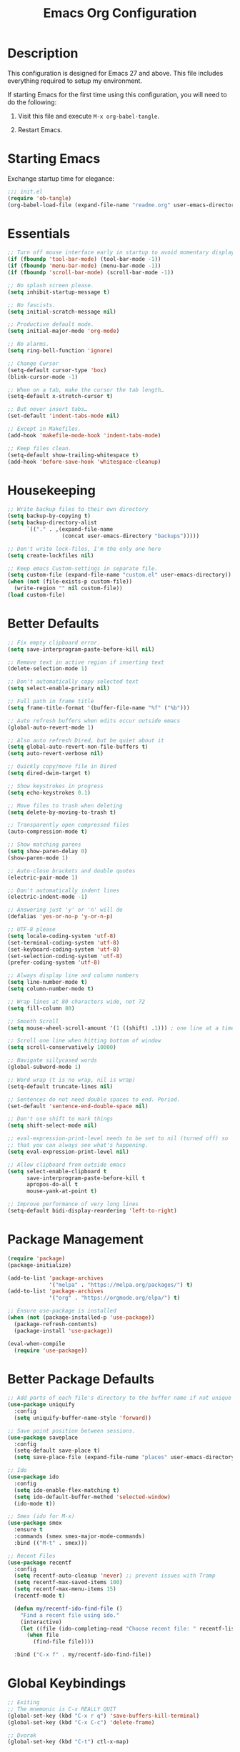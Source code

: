 #+TITLE: Emacs Org Configuration
#+OPTIONS: ':true *:true num:nil

* Description
This configuration is designed for Emacs 27 and above. This file
includes everything required to setup my environment.

If starting Emacs for the first time using this configuration, you
will need to do the following:
1. Visit this file and execute =M-x org-babel-tangle=.
2. Restart Emacs.

   [[file:screenshot.png]]

* Starting Emacs
Exchange startup time for elegance:
#+BEGIN_SRC emacs-lisp :tangle init.el
;;; init.el
(require 'ob-tangle)
(org-babel-load-file (expand-file-name "readme.org" user-emacs-directory))
#+END_SRC

* Essentials
#+BEGIN_SRC emacs-lisp
;; Turn off mouse interface early in startup to avoid momentary display.
(if (fboundp 'tool-bar-mode) (tool-bar-mode -1))
(if (fboundp 'menu-bar-mode) (menu-bar-mode -1))
(if (fboundp 'scroll-bar-mode) (scroll-bar-mode -1))

;; No splash screen please.
(setq inhibit-startup-message t)

;; No fascists.
(setq initial-scratch-message nil)

;; Productive default mode.
(setq initial-major-mode 'org-mode)

;; No alarms.
(setq ring-bell-function 'ignore)

;; Change Cursor
(setq-default cursor-type 'box)
(blink-cursor-mode -1)

;; When on a tab, make the cursor the tab length…
(setq-default x-stretch-cursor t)

;; But never insert tabs…
(set-default 'indent-tabs-mode nil)

;; Except in Makefiles.
(add-hook 'makefile-mode-hook 'indent-tabs-mode)

;; Keep files clean.
(setq-default show-trailing-whitespace t)
(add-hook 'before-save-hook 'whitespace-cleanup)
#+END_SRC

* Housekeeping
#+BEGIN_SRC emacs-lisp
;; Write backup files to their own directory
(setq backup-by-copying t)
(setq backup-directory-alist
      `(("." . ,(expand-file-name
                 (concat user-emacs-directory "backups")))))

;; Don't write lock-files, I'm the only one here
(setq create-lockfiles nil)

;; Keep emacs Custom-settings in separate file.
(setq custom-file (expand-file-name "custom.el" user-emacs-directory))
(when (not (file-exists-p custom-file))
  (write-region "" nil custom-file))
(load custom-file)
#+END_SRC

* Better Defaults
#+BEGIN_SRC emacs-lisp
;; Fix empty clipboard error.
(setq save-interprogram-paste-before-kill nil)

;; Remove text in active region if inserting text
(delete-selection-mode 1)

;; Don't automatically copy selected text
(setq select-enable-primary nil)

;; Full path in frame title
(setq frame-title-format '(buffer-file-name "%f" ("%b")))

;; Auto refresh buffers when edits occur outside emacs
(global-auto-revert-mode 1)

;; Also auto refresh Dired, but be quiet about it
(setq global-auto-revert-non-file-buffers t)
(setq auto-revert-verbose nil)

;; Quickly copy/move file in Dired
(setq dired-dwim-target t)

;; Show keystrokes in progress
(setq echo-keystrokes 0.1)

;; Move files to trash when deleting
(setq delete-by-moving-to-trash t)

;; Transparently open compressed files
(auto-compression-mode t)

;; Show matching parens
(setq show-paren-delay 0)
(show-paren-mode 1)

;; Auto-close brackets and double quotes
(electric-pair-mode 1)

;; Don't automatically indent lines
(electric-indent-mode -1)

;; Answering just 'y' or 'n' will do
(defalias 'yes-or-no-p 'y-or-n-p)

;; UTF-8 please
(setq locale-coding-system 'utf-8)
(set-terminal-coding-system 'utf-8)
(set-keyboard-coding-system 'utf-8)
(set-selection-coding-system 'utf-8)
(prefer-coding-system 'utf-8)

;; Always display line and column numbers
(setq line-number-mode t)
(setq column-number-mode t)

;; Wrap lines at 80 characters wide, not 72
(setq fill-column 80)

;; Smooth Scroll
(setq mouse-wheel-scroll-amount '(1 ((shift) .1))) ; one line at a time

;; Scroll one line when hitting bottom of window
(setq scroll-conservatively 10000)

;; Navigate sillycased words
(global-subword-mode 1)

;; Word wrap (t is no wrap, nil is wrap)
(setq-default truncate-lines nil)

;; Sentences do not need double spaces to end. Period.
(set-default 'sentence-end-double-space nil)

;; Don't use shift to mark things
(setq shift-select-mode nil)

;; eval-expression-print-level needs to be set to nil (turned off) so
;; that you can always see what's happening.
(setq eval-expression-print-level nil)

;; Allow clipboard from outside emacs
(setq select-enable-clipboard t
      save-interprogram-paste-before-kill t
      apropos-do-all t
      mouse-yank-at-point t)

;; Improve performance of very long lines
(setq-default bidi-display-reordering 'left-to-right)
#+END_SRC

* Package Management
#+BEGIN_SRC emacs-lisp
(require 'package)
(package-initialize)

(add-to-list 'package-archives
             '("melpa" . "https://melpa.org/packages/") t)
(add-to-list 'package-archives
             '("org" . "https://orgmode.org/elpa/") t)

;; Ensure use-package is installed
(when (not (package-installed-p 'use-package))
  (package-refresh-contents)
  (package-install 'use-package))

(eval-when-compile
  (require 'use-package))
#+END_SRC

* Better Package Defaults
#+BEGIN_SRC emacs-lisp
;; Add parts of each file's directory to the buffer name if not unique
(use-package uniquify
  :config
  (setq uniquify-buffer-name-style 'forward))

;; Save point position between sessions.
(use-package saveplace
  :config
  (setq-default save-place t)
  (setq save-place-file (expand-file-name "places" user-emacs-directory)))

;; Ido
(use-package ido
  :config
  (setq ido-enable-flex-matching t)
  (setq ido-default-buffer-method 'selected-window)
  (ido-mode t))

;; Smex (ido for M-x)
(use-package smex
  :ensure t
  :commands (smex smex-major-mode-commands)
  :bind (("M-t" . smex)))

;; Recent Files
(use-package recentf
  :config
  (setq recentf-auto-cleanup 'never) ;; prevent issues with Tramp
  (setq recentf-max-saved-items 100)
  (setq recentf-max-menu-items 15)
  (recentf-mode t)

  (defun my/recentf-ido-find-file ()
    "Find a recent file using ido."
    (interactive)
    (let ((file (ido-completing-read "Choose recent file: " recentf-list nil t)))
      (when file
        (find-file file))))

  :bind ("C-x f" . my/recentf-ido-find-file))
#+END_SRC

* Global Keybindings
#+BEGIN_SRC emacs-lisp
;; Exiting
;; The mnemonic is C-x REALLY QUIT
(global-set-key (kbd "C-x r q") 'save-buffers-kill-terminal)
(global-set-key (kbd "C-x C-c") 'delete-frame)

;; Dvorak
(global-set-key (kbd "C-t") ctl-x-map)

;; symbol completion
(global-set-key (kbd "M-/") 'hippie-expand)

(setq tab-always-indent 'complete)
(setq hippie-expand-try-functions-list
      '(try-expand-dabbrev
        try-expand-dabbrev-from-kill
        try-expand-dabbrev-all-buffers
        try-complete-file-name
        try-complete-lisp-symbol-partially
        try-complete-lisp-symbol))

;; Window Navigation
(global-set-key (kbd "M-o") 'other-window)

;; Buffer Navigation
(global-set-key (kbd "C-x C-b") 'switch-to-buffer)

;; Cycle Whitespace
(global-set-key (kbd "C-c C-SPC") 'cycle-spacing)

;; Window splitting
(global-set-key (kbd "M-0") 'delete-window)
(global-set-key (kbd "M-1") 'delete-other-windows)
(global-set-key (kbd "M-2") 'split-window-vertically)
(global-set-key (kbd "M-3") 'split-window-horizontally)
(global-set-key (kbd "M-=") 'balance-windows)

;; More parity with readline
(defun my/backward-kill-word (&optional arg)
  "kill active region or one word backward"
  (interactive "p")
  (if (region-active-p)
      (kill-region (region-beginning) (region-end))
    (backward-kill-word arg)))

(global-set-key (kbd "C-h") 'backward-delete-char) ; help is still available with M-x describe-*
(global-set-key (kbd "C-w") 'my/backward-kill-word)

;; Unset keys
(dolist (keys '("<M-up>" "<M-down>" "<s-left>" "<s-right>"
                "s-c" "s-v" "s-x" "s-v" "s-q" "s-s" "s-w"
                "s-a" "s-o" "s-n" "s-p" "s-k" "s-u" "s-m"
                "s-f" "s-z" "s-g" "s-d" "s-," "s-:" "s-e"
                "s-t" "C-z" "C-\\" "C-M-i"))
  (global-unset-key (kbd keys)))
#+END_SRC

* Appearance
** Mode Line
#+BEGIN_SRC emacs-lisp
;; Remove all minor modes (mode-line-modes)
(setq-default mode-line-format
      '("%e"
        mode-line-front-space
        mode-line-mule-info
        mode-line-client
        mode-line-modified
        mode-line-remote
        mode-line-frame-identification
        mode-line-buffer-identification
        "    "
        mode-line-position
        (vc-mode vc-mode)
        " (" mode-name ") "
        mode-line-misc-info
        mode-line-end-spaces))

;; Add Date
(setq display-time-day-and-date t
      display-time-format "%a %b %d %R"
      display-time-interval 60
      display-time-default-load-average nil)
(display-time)
#+END_SRC

** Miscellaneous
#+BEGIN_SRC emacs-lisp
;; Line Numbers
(global-display-line-numbers-mode t)

;; Default Font
;; The easiest way to set the default font is to use the menu.
;; (1) Options -> Set Default Font
;; (2) Options -> Save Options
(defun my/default-emacs-font ()
  (interactive)
  (cond
   ((string-equal system-type "gnu/linux")
    (define-key special-event-map [config-changed-event] 'ignore) ; prevent GConf from interfering
    (set-frame-font "DejaVu Sans Mono 10" nil t))
   ((string-equal system-type "darwin")
    (set-frame-font "Menlo 12" nil t)))
  )
#+END_SRC

** Theme
Emacs 28.1 now includes the [[https://www.gnu.org/software/emacs/manual/html_mono/modus-themes.html][Modus Themes]], which were carefully
designed to comply with the highest accessibility standard for color
contrast and supports nearly all of the popular third-party Emacs
packages as well.

However, I find mainstream syntax highlighting a bit excessive, so I
prefer to disable some of the programming related font-faces via =customize-face=.

#+BEGIN_SRC emacs-lisp
(use-package emacs
  :init
  (setq modus-themes-syntax '(faint yellow-comments))
  (setq modus-themes-paren-match '(intense))
  (setq modus-themes-org-blocks 'gray-background)
  :config
  (load-theme 'modus-operandi))
#+END_SRC

* Major Modes
** Org
#+BEGIN_QUOTE
Org mode is for keeping notes, maintaining TODO lists, planning
projects, and authoring documents with a fast and effective plain-text
system.
#+END_QUOTE

#+BEGIN_SRC emacs-lisp
(require 'org)
(require 'ox)
(require 'ob-core)
(require 'org-agenda)
(require 'org-capture)

(use-package org
  :ensure t
  :mode ("\\.org\\'" . org-mode)
  :commands (org-babel-do-load-languages org-demote-subtree org-promote-subtree)
  :bind (()
         :map org-mode-map
         ("<M-right>" . org-demote-subtree)
         ("<M-left>" . org-promote-subtree))
  :config
  ;; Essential Settings
  (setq org-src-fontify-natively t)
  (setq org-log-done 'time)
  (setq org-html-doctype "html5")
  (setq org-export-headline-levels 6)
  (setq org-export-with-smart-quotes t)
  (setq org-adapt-indentation nil)
  (setq org-edit-src-content-indentation 0)

  ;; Custom TODO keywords
  (setq org-todo-keywords
        '((sequence "TODO(t)" "NEXT(n)" "|" "DONE(d!)" "CANCELED(c@)")))
  (setq org-todo-keyword-faces
        '(("TODO" :foreground "red" :weight bold)
          ("NEXT :foreground "blue :weight bold)
          ("DONE :foreground "forest green :weight bold)
          ("CANCELED" :foreground "forest green" :weight bold)))

  ;; setup org-capture
  ;; `M-x org-capture' to add notes. `C-u M-x org-capture' to visit file
  (setq org-capture-templates
        `(("t" "Tasks" entry (file ,(concat org-directory "/todo.org"))
           "* TODO %?\n %U\n  %i\n  %a")
          ("n" "Notes" entry (file ,(concat org-directory "/notes.org"))
           "* %?\n %U\n %i\n")))

  ;; setup org-agenda
  (setq org-agenda-files (list org-directory))
  (setq org-agenda-window-setup 'current-window)

  ;; Set up babel source-block execution
  (org-babel-do-load-languages
   'org-babel-load-languages
   '((emacs-lisp . t)
     (python . t)
     (haskell . t)
     (C . t)
     (shell . t)))

  ;; Set up latex
  (setq org-export-with-LaTeX-fragments t)
  (setq org-preview-latex-default-process 'imagemagick)

  ;; local variable for keeping track of pdf-process options
  (setq pdf-processp nil)

  ;; Prevent Weird LaTeX class issue
  (unless (boundp 'org-latex-classes)
    (setq org-latex-classes nil))
  (add-to-list 'org-latex-classes
               '("per-file-class"
                 "\\documentclass{article}
                      [NO-DEFAULT-PACKAGES]
                      [EXTRA]")))

;; Other config
(defun toggle-org-latex-pdf-process ()
  "Change org-latex-pdf-process variable.

    Toggle from using latexmk or pdflatex. LaTeX-Mk handles BibTeX,
    but opens a new PDF every-time."
  (interactive)
  (if pdf-processp
      ;; LaTeX-Mk for BibTex
      (progn
        (setq pdf-processp nil)
        (setq org-latex-pdf-process
              '("latexmk -pdflatex='pdflatex -shell-escape -interaction nonstopmode -output-directory %o %f' -gg -pdf -bibtex-cond -f %f"))
        (message "org-latex-pdf-process: latexmk"))

    ;; Plain LaTeX export
    (progn
      (setq pdf-processp t)
      (setq org-latex-pdf-process
            '("xelatex -shell-escape -interaction nonstopmode -output-directory %o %f"))
      (message "org-latex-pdf-process: xelatex"))))
#+END_SRC

Include syntax highlighting when exporting Org documents to HTML.
#+begin_src emacs-lisp
(use-package htmlize
  :ensure t)
#+end_src

** C-Family
#+BEGIN_SRC emacs-lisp
;; Use One True Brace Style (K&R style indentation)
(setq c-default-style "k&r"
      c-basic-offset 4)

;; Use C-Mode for CUDA
(add-to-list 'auto-mode-alist '("\\.cu\\'" . c-mode))
#+END_SRC

** Ruby
The standard ~ruby-mode~ is pretty good on its own. In fact, it is
written and maintained by "Matz", who is the creator of Ruby itself.

However, you can get more linting data by using ~rubocop~, and
~solargraph~ is the canonical language server.

I still think ~ctags~ is much better at finding definitions in large
projects, but it's nice to have the language server available too.

#+begin_src text
gem install rubocop solargraph solargraph-rails
#+end_src

This will generate a ~tags~ file for your entire project along with all your dependencies.
#+begin_src text
bundle install && bundle show --paths | xargs ctags -eR
#+end_src

#+BEGIN_SRC emacs-lisp
(use-package ruby-mode
  :ensure t
  :config
  (defun my/ruby-mode-hook()
    (setq tab-width 2)
    (setq ruby-align-to-stmt-keywords nil)
    (setq ruby-insert-encoding-magic-comment nil)
    (setq flymake-mode 1)
    (setq eldoc-mode 1))
  :hook ((ruby-mode . my/ruby-mode-hook)))
#+END_SRC

#+begin_src emacs-lisp
(use-package rubocop
  :ensure t
  :config
  (add-hook 'ruby-mode-hook #'rubocop-mode))
#+end_src

** Web Mode
- =C-c C-f=: folds html tags
- =C-c C-n=: moves between the start / end tag
- =C-c C-w=: shows problematic white-space

  #+BEGIN_SRC emacs-lisp
  (use-package web-mode
    :ensure t
    :mode ("\\.html\\'" "\\.php\\'" "\\.vue\\'" "\\.eex\\'" "\\.tmpl\\'")
    :config
    (add-to-list 'web-mode-comment-formats '("javascript" . "//"))
    (setq web-mode-markup-indent-offset 2)
    (setq web-mode-css-indent-offset 2)
    (setq web-mode-code-indent-offset 2)
    (setq web-mode-style-padding 0)
    (setq web-mode-script-padding 0)

    (defun my/web-mode-hook()
      ;; Do not over-indent method chains
      (add-to-list 'web-mode-indentation-params '("lineup-calls" . nil)))

    :hook ((web-mode . my/web-mode-hook)))
  #+END_SRC

** Emmet
#+BEGIN_SRC emacs-lisp
(use-package emmet-mode
  :ensure t
  :commands (emmet-expand-line emmet-expand)
  :bind (:map emmet-mode-keymap
              ("C-j" . emmet-expand-line)
              ("<C-return>" . emmet-expand))
  :config
  (setq emmet-indentation 2)
  (defadvice emmet-preview-accept (after expand-and-fontify activate)
    "Update the font-face after an emmet expantion."
    (font-lock-flush))
  :hook ((sgml-mode . emmet-mode)
         (web-mode . emmet-mode)
         (css-mode . emmet-mode)
         (js-jsx-mode . emmet-mode)))
#+END_SRC

** CSS
#+BEGIN_SRC emacs-lisp
(use-package css-mode
  :mode ("\\css\\'" "\\.scss\\'" "\\.sass\\'")
  :config
  (setq css-indent-offset 2))
#+END_SRC

** Javascript
#+begin_src emacs-lisp
(use-package js
  :config
  (setq js-indent-level 2))
#+end_src

** Compilation Mode
#+BEGIN_SRC emacs-lisp
(add-hook 'compilation-mode-hook (lambda () (setq truncate-lines t)))
#+END_SRC

** Language Server (eglot)
#+BEGIN_QUOTE
Eglot works primarily with Emacs' built-in libraries and not with
third-party replacements for those facilities.

- definitions can be found via xref-find-definitions;
- on-the-fly diagnostics are given by flymake-mode;
- function signature hints are given by eldoc-mode;
- completion can be summoned with completion-at-point.
- projects are discovered via project.el's API;
#+END_QUOTE

#+BEGIN_SRC emacs-lisp
(use-package eglot
  :ensure t)
#+END_SRC

** Go
#+begin_src text
go get -u golang.org/x/tools/gopls
#+end_src

#+BEGIN_SRC emacs-lisp
(use-package go-mode
  :ensure t
  :config
  (defun my/go-mode-hook()
    (setq tab-width 2)
    (setq gofmt-args '("-s"))
    (add-hook 'before-save-hook 'gofmt-before-save)
    (set (make-local-variable 'compile-command)
         "go test")
    (eglot-ensure))
  :hook ((go-mode . my/go-mode-hook)))
#+END_SRC

** Magit
Magit is an amazing interface for using =git= within Emacs.

One of my favorite features is being able to quickly cycle through the
history of the file I'm looking at. To do this, execute
=magit-file-dispatch= (=C-c M-g=) and then use =n= and =p= to load the
file history into a read-only buffer.

#+Begin_SRC emacs-lisp
(use-package magit
  :ensure t
  :commands (magit-section-toggle)
  :bind (:map magit-mode-map
              ("<tab>" . magit-section-toggle)))
#+END_SRC

** Ediff
Emacs diff tool. Can be activated from Magit by pressing =e= on a conflicting file.
Use =n, p= to jump between conflicts and select changes to keep using =a, b=.
#+BEGIN_SRC emacs-lisp
(use-package ediff
  :config
  (setq ediff-split-window-function 'split-window-horizontally)
  (setq ediff-window-setup-function 'ediff-setup-windows-plain))
#+END_SRC

** Bash
#+BEGIN_SRC emacs-lisp
(use-package flymake-shellcheck
  :ensure t
  :init
  (add-hook 'sh-mode-hook 'flymake-shellcheck-load))
#+END_SRC

** Dired
#+BEGIN_SRC emacs-lisp
(use-package dired
  :config
  (setq dired-dwim-target t)
  (setq dired-listing-switches "-Alpvh") ; ls flags
  :hook ((dired-after-readin . hl-line-mode)))
#+END_SRC

* Minor Modes
** Wgrep
Like =wdired= for =rgrep= and =ag-project=.

- =C-c C-p= to enable (=wgrep-change-to-wgrep-mode=)
- =C-c C-c= to execute
- =C-c C-k= to abort

  #+BEGIN_SRC emacs-lisp
  (use-package wgrep
    :ensure t
    :config
    (setq wgrep-auto-save-buffer t))
  #+END_SRC

** Ripgrep
=rg.el= provides a nice interface on top of =rgrep= and includes support for =wgrep=.

Results Buffer:
- =m= Open menu
- =e= Toggle wgrep
- =t= Interpret search string literally
- =r= Interpret search string as regexp
- =c= Toggle case sensitivity
- =g= Rerun search

  #+begin_src emacs-lisp
  (use-package rg
    :ensure t
    :config
    (rg-define-search my/rg-project
      "Search for any files in project or current directory"
      :query ask
      :format literal
      :confirm prefix
      :files "everything"
      :flags ("--hidden -g !.git")
      :dir (if (vc-root-dir)
               (vc-root-dir)
             default-directory)))
  #+end_src

** Fzf
- =M-x fzf-git-files=
- =M-x fzf-directory=
- =M-x fzf-recentf=

  #+begin_src emacs-lisp
  (use-package fzf
    :ensure t
    :config
    (defun my/fzf-find-file()
      (interactive)
      (if (vc-root-dir)
          (fzf-git-files)
        (fzf-find-file)))
    :bind ("M-SPC" . my/fzf-find-file))
  #+end_src

** Rainbow Mode
=rainbow-mode= highlights color codes in a given buffer.
#+BEGIN_SRC emacs-lisp
(use-package rainbow-mode
  :ensure t
  :hook ((web-mode . rainbow-mode)
         (css-mode . rainbow-mode)))
#+END_SRC

** Flyspell
Enable spell-checking in Emacs using [[http://aspell.net/][Aspell]]

#+BEGIN_SRC emacs-lisp
(use-package flyspell
  :ensure t
  :config
  (setq flyspell-issue-welcome-flag nil)
  (setq flyspell-issue-message-flag nil)
  (setq flyspell-mark-duplications-flag nil)
  (setq-default ispell-program-name "aspell")
  (setq-default ispell-list-command "list")
  (define-key flyspell-mouse-map [down-mouse-3] 'flyspell-correct-word)
  (define-key flyspell-mouse-map [mouse-3] 'undefined)
  :hook ((text-mode . flyspell-mode)
         (org-mode . flyspell-mode)
         (prog-mode . flyspell-prog-mode)))
#+END_SRC

*** Helpful Default Keybindings
=C-.= corrects word at point.
=C-,​= to jump to next misspelled word.

** Expand Region
[[https://github.com/magnars/expand-region.el][Expand-region]] can make selections based on semantic units / delimiters
like quotes, parens, or markup tags.

#+BEGIN_SRC emacs-lisp
(use-package expand-region
  :ensure t
  :commands (er/expand-region)
  :bind ("C-=" . er/expand-region))
#+END_SRC

** Skeleton Mode
[[http://www.emacswiki.org/emacs/SkeletonMode][Skeleton mode]] provides a way to define =elisp= functions that evaluate
into dynamic / static templates.

#+BEGIN_SRC emacs-lisp
;; Global
(defun insert-date (str)
  "Insert current date in ISO 8601.
    Typing 'v' will insert the current date verbosely.
    Typing 't' will append the time in H:M:S to either format."
  (interactive "sType (v) for verbose date | (t) for time: ")
  (if (string-match-p "v" str)
      (insert (format-time-string "%B %e, %Y"))
    (insert (format-time-string "%Y-%m-%d")))
  (when (string-match-p "t" str)
    (insert (format-time-string " %T"))))

(define-skeleton insert-iso-date-skeleton
  "Skeleton wrapper for INSERT-DATE"
  "ISO Date"
  '(insert-date ""))

(define-skeleton insert-verbose-date-skeleton
  "Skeleton wrapper for INSERT-DATE"
  "Verbose Date"
  '(insert-date "v"))

;; C
(define-skeleton c-skeleton-hello
  "Inserts a simple 'hello-world' program in C."
  "Name: "
  "#include<stdio.h>\n\n"
  "int main (int argc, char *argv[]) {\n"
  _  >"printf(\"%s\", \"Hello world.\\n\");\n"
  >"return 0;\n"
  "}\n")

;; Org
(define-skeleton org-skeleton-header
  "Insert document headers."
  "Title: "
  "#+TITLE: " str | (buffer-name) "\n"
  "#+AUTHOR: " (user-full-name) "\n"
  "#+DATE: " (insert-date "v") "\n"
  "#+OPTIONS: ':true *:true toc:nil num:nil ^:nil\n" _)

(define-skeleton org-skeleton-latex-header
  "Insert document headers and essential LaTeX header options."
  "options"
  '(org-skeleton-header)
  "\n#+LaTeX_HEADER: \\renewcommand{\\thesection}{\\hspace*{-1.0em}}\n"
  "#+LaTeX_HEADER: \\renewcommand{\\thesubsection}{\\hspace*{-1.0em}}\n"
  "#+LaTeX_HEADER: \\setlength{\\parindent}{0pt}\n"
  "#+LaTeX_HEADER: \\usepackage[margin=1in]{geometry}\n" _)

;; LaTeX
(define-skeleton latex-skeleton-begin
  "Insert a LaTeX BEGIN block."
  "Block type: "
  "\\begin{" str | "align*" "}\n" _ "\n\\end{" str | "align*" "}\n")

;; BibTeX
(defun bibtex-insert-citation (str)
  "Insert a BibTeX citation.
  Begin by inserting the citation type, then call
  BIBTEX-SKELETON-CITATION to prompt for a label and insert the rest."
  (interactive "s(a)rticle | (b)ook | (c)ollection | (w)ebsite: ")
  (let ((type))
    (cond ((string-match-p "^a\\|rticle" str)
           (setq type "article"))
          ((string-match-p "^b\\|ook" str)
           (setq type "book"))
          ((string-match-p "^c\\|ollection" str)
           (setq type "incollection"))
          ((string-match-p "^w\\|ebsite" str)
           (setq type "misc")))
    (insert "@"type"{"))
  (bibtex-skeleton-citation))

(define-skeleton bibtex-skeleton-citation
  "Insert the contents of a BibTeX citation starting with the label."
  "Label: "
  str | "label" ",\n"
  >"author     = \"\",\n"
  >"title      = \"\",\n"
  >"%journal   = \"\",\n"
  >"%booktitle = \"\",\n"
  >"%publisher = \"\",\n"
  >"%editor    = \"\",\n"
  >"%volume    = \"\",\n"
  >"%number    = \"\",\n"
  >"%series    = \"\",\n"
  >"%edition   = \"\",\n"
  >"%address   = \"\",\n"
  >"%type      = \"\",\n"
  >"%chapter   = \"\",\n"
  >"%pages     = \"\",\n"
  >"%year      = \"\",\n"
  >"%month     = \"\",\n"
  >"%url       = \"\",\n"
  >"note       = \"Accessed " '(insert-date "t") "\",\n"
  "},\n" _
  )

(define-skeleton bibtex-skeleton-insert-citation
  "Skeleton wrapper for BIBTEX-INSERT-CITATION"
  "(a)rticle | (b)ook | (c)ollection | (w)ebsite: "
  "(bibtex-insert-citation \"" str "\")"_)

;; JavaScript
(define-skeleton js-skeleton-jest
  "Inserts a test block for jest."
  "Name: "
  _"('', () => {\n"
  >"\n"
  "});\n")

(define-skeleton js-skeleton-log
  "Inserts console.log()"
  "Name: "
  "console.log("_")"\n)

;; Go
(define-skeleton go-err-check
  "Go error check boilerplate"
  "Name: "
  "if err != nil {\n"
  > _"\n"
  "}\n")

(define-skeleton go-append
  "go append() boilerplate"
  nil
  '(setq v1 (skeleton-read "var? "))
  > v1 " = append(" v1 ", " _ ")")

(define-skeleton go-test-case
  "go t.Run boilerplate"
  "Name: "
  "t.Run(\""_"\", func(t *testing.T) {\n"
  > "\n"
  "})\n")
#+END_SRC

** Abbrev Mode
[[http://www.emacswiki.org/emacs/AbbrevMode#toc6][Abbrev mode]] is a built-in tool that expands abbreviations (or evaluates =elisp=).
Combining an =abbrev= expansion with a =skeleton= template is very powerful.
Expansions can be either global or local to a specific major mode.

#+BEGIN_SRC emacs-lisp
;; enable abbrev for all buffers
(use-package abbrev
  :init
  (setq-default abbrev-mode t))

;; Abbrev Tables
(define-abbrev-table 'global-abbrev-table
  '(
    ("8date" "" insert-iso-date-skeleton 0)
    ("8today" "" insert-verbose-date-skeleton 0)
    ))

(define-abbrev-table 'c-mode-abbrev-table
  '(
    ("8hello" "" c-skeleton-hello 0)
    ))

(define-abbrev-table 'org-mode-abbrev-table
  '(
    ("8header" "" org-skeleton-header 0)
    ("8lheader" "" org-skeleton-latex-header 0)
    ("8begin" "" latex-skeleton-begin 0)
    ))

(define-abbrev-table 'bibtex-mode-abbrev-table
  '(
    ("8cite" "" bibtex-skeleton-insert-citation 0)
    ))

(define-abbrev-table 'js2-mode-abbrev-table
  '(
    ("8jest" "" js-skeleton-jest 0)
    ("8log" "" js-skeleton-log 0)
    ))

(define-abbrev-table 'web-mode-abbrev-table
  '(
    ("8log" "" js-skeleton-log 0)
    ))

(define-abbrev-table 'go-mode-abbrev-table
  '(
    ("8err" "" go-err-check 0)
    ("8append" "" go-append 0)
    ("8test" "" go-test-case 0)
    ))

;; stop asking whether to save newly added abbrev when quitting emacs
(setq save-abbrevs nil)
#+END_SRC

** Git Link
[[https://github.com/sshaw/git-link][git-link]] will open your web browser to a specific line or region of a file under source control.
#+BEGIN_SRC emacs-lisp
(use-package git-link
  :ensure t
  :config
  (setq git-link-open-in-browser t))
#+END_SRC

* Custom Functions
** Create new scratch buffer
#+BEGIN_SRC emacs-lisp
(defun my/create-scratch-buffer nil
  "create a new scratch buffer to work in. (could be *scratch* - *scratchX*)"
  (interactive)
  (let ((n 0)
        bufname)
    (while (progn
             (setq bufname (concat "*scratch"
                                   (if (= n 0) "" (int-to-string n))
                                   "*"))
             (setq n (1+ n))
             (get-buffer bufname)))
    (switch-to-buffer (get-buffer-create bufname))
    (text-mode)))
#+END_SRC

** Toggle Window Split
#+BEGIN_SRC emacs-lisp
(defun my/toggle-window-split ()
  (interactive)
  (if (= (count-windows) 2)
      (let* ((this-win-buffer (window-buffer))
             (next-win-buffer (window-buffer (next-window)))
             (this-win-edges (window-edges (selected-window)))
             (next-win-edges (window-edges (next-window)))
             (this-win-2nd (not (and (<= (car this-win-edges)
                                         (car next-win-edges))
                                     (<= (cadr this-win-edges)
                                         (cadr next-win-edges)))))
             (splitter
              (if (= (car this-win-edges)
                     (car (window-edges (next-window))))
                  'split-window-horizontally
                'split-window-vertically)))
        (delete-other-windows)
        (let ((first-win (selected-window)))
          (funcall splitter)
          (if this-win-2nd (other-window 1))
          (set-window-buffer (selected-window) this-win-buffer)
          (set-window-buffer (next-window) next-win-buffer)
          (select-window first-win)
          (if this-win-2nd (other-window 1))))))
#+END_SRC

** Rotate Windows
#+BEGIN_SRC emacs-lisp
(defun my/rotate-windows ()
  "Rotate your windows"
  (interactive)
  (cond ((not (> (count-windows)1))
         (message "You can't rotate a single window!"))
        (t
         (setq i 1)
         (setq numWindows (count-windows))
         (while  (< i numWindows)
           (let* ((w1 (elt (window-list) i))
                  (w2 (elt (window-list) (+ (% i numWindows) 1)))
                  (b1 (window-buffer w1))
                  (b2 (window-buffer w2))
                  (s1 (window-start w1))
                  (s2 (window-start w2)))
             (set-window-buffer w1  b2)
             (set-window-buffer w2 b1)
             (set-window-start w1 s2)
             (set-window-start w2 s1)
             (setq i (1+ i)))))))
#+END_SRC

** Cleanup Buffer
#+BEGIN_SRC emacs-lisp
(defun my/untabify-buffer ()
  (interactive)
  (untabify (point-min) (point-max)))

(defun my/indent-buffer ()
  (interactive)
  (indent-region (point-min) (point-max)))

(defun my/cleanup-buffer ()
  "Perform a bunch of operations on the whitespace content of a buffer.
Including indent-buffer, which should not be called automatically on save."
  (interactive)
  (my/untabify-buffer)
  (delete-trailing-whitespace)
  (my/indent-buffer))
#+END_SRC

** Rename Buffer & File
#+BEGIN_SRC emacs-lisp
(defun my/rename-current-buffer-file ()
  "Renames current buffer and file it is visiting."
  (interactive)
  (let ((name (buffer-name))
        (filename (buffer-file-name)))
    (if (not (and filename (file-exists-p filename)))
        (error "Buffer '%s' is not visiting a file!" name)
      (let ((new-name (read-file-name "New name: " filename)))
        (if (get-buffer new-name)
            (error "A buffer named '%s' already exists!" new-name)
          (rename-file filename new-name 1)
          (rename-buffer new-name)
          (set-visited-file-name new-name)
          (set-buffer-modified-p nil)
          (message "File '%s' successfully renamed to '%s'"
                   name (file-name-nondirectory new-name)))))))
#+END_SRC

** Delete Buffer & File
#+BEGIN_SRC emacs-lisp
(defun my/delete-current-buffer-file ()
  "Removes file connected to current buffer and kills buffer."
  (interactive)
  (let ((filename (buffer-file-name))
        (buffer (current-buffer))
        (name (buffer-name)))
    (if (not (and filename (file-exists-p filename)))
        (ido-kill-buffer)
      (when (yes-or-no-p "Are you sure you want to remove this file? ")
        (delete-file filename)
        (kill-buffer buffer)
        (message "File '%s' successfully removed" filename)))))
#+END_SRC

** Remove Secondary Selection
#+BEGIN_SRC emacs-lisp
(defun my/unset-secondary-selection ()
  (interactive)
  (delete-overlay mouse-secondary-overlay))
#+END_SRC

** ANSI Color Codes
#+BEGIN_SRC emacs-lisp
(require 'ansi-color)
(defun my/ansi-color (&optional beg end)
  "Interpret ANSI color esacape sequence by colorifying cotent.
Operate on selected region on whole buffer."
  (interactive
   (if (use-region-p)
       (list (region-beginning) (region-end))
     (list (point-min) (point-max))))
  (ansi-color-apply-on-region beg end))
#+END_SRC

* Miscellaneous
** macOS
#+BEGIN_SRC emacs-lisp
;; Are we on a Mac?
(when (equal system-type 'darwin)
  (add-hook 'after-make-frame-functions 'menu-bar-mode)

  ;; Set modifier keys
  (setq mac-command-modifier 'super)
  (setq mac-option-modifier 'meta)
  (setq mac-control-modifier 'control)
  (setq ns-function-modifier 'hyper)

  ;; Use right option for spacial characters.
  (setq mac-right-option-modifier 'none)

  ;; Set paths to homebrew installed programs.
  (progn
    (setq-default ispell-program-name "/usr/local/bin/aspell")))
#+END_SRC

* Server / Client
#+BEGIN_SRC emacs-lisp
(server-start)
#+END_SRC
